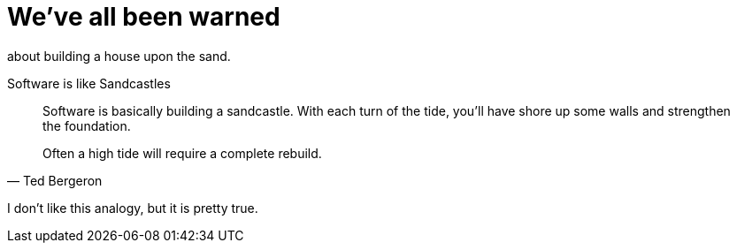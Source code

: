 = We've all been warned
:hp-tags: development


about building a house upon the sand.




.Software is like Sandcastles
[quote, Ted Bergeron]
____

Software is basically building a sandcastle. With each turn of the tide, you’ll have shore up some walls and strengthen the foundation. 

Often a high tide will require a complete rebuild. 
____


I don’t like this analogy, but it is pretty true.
